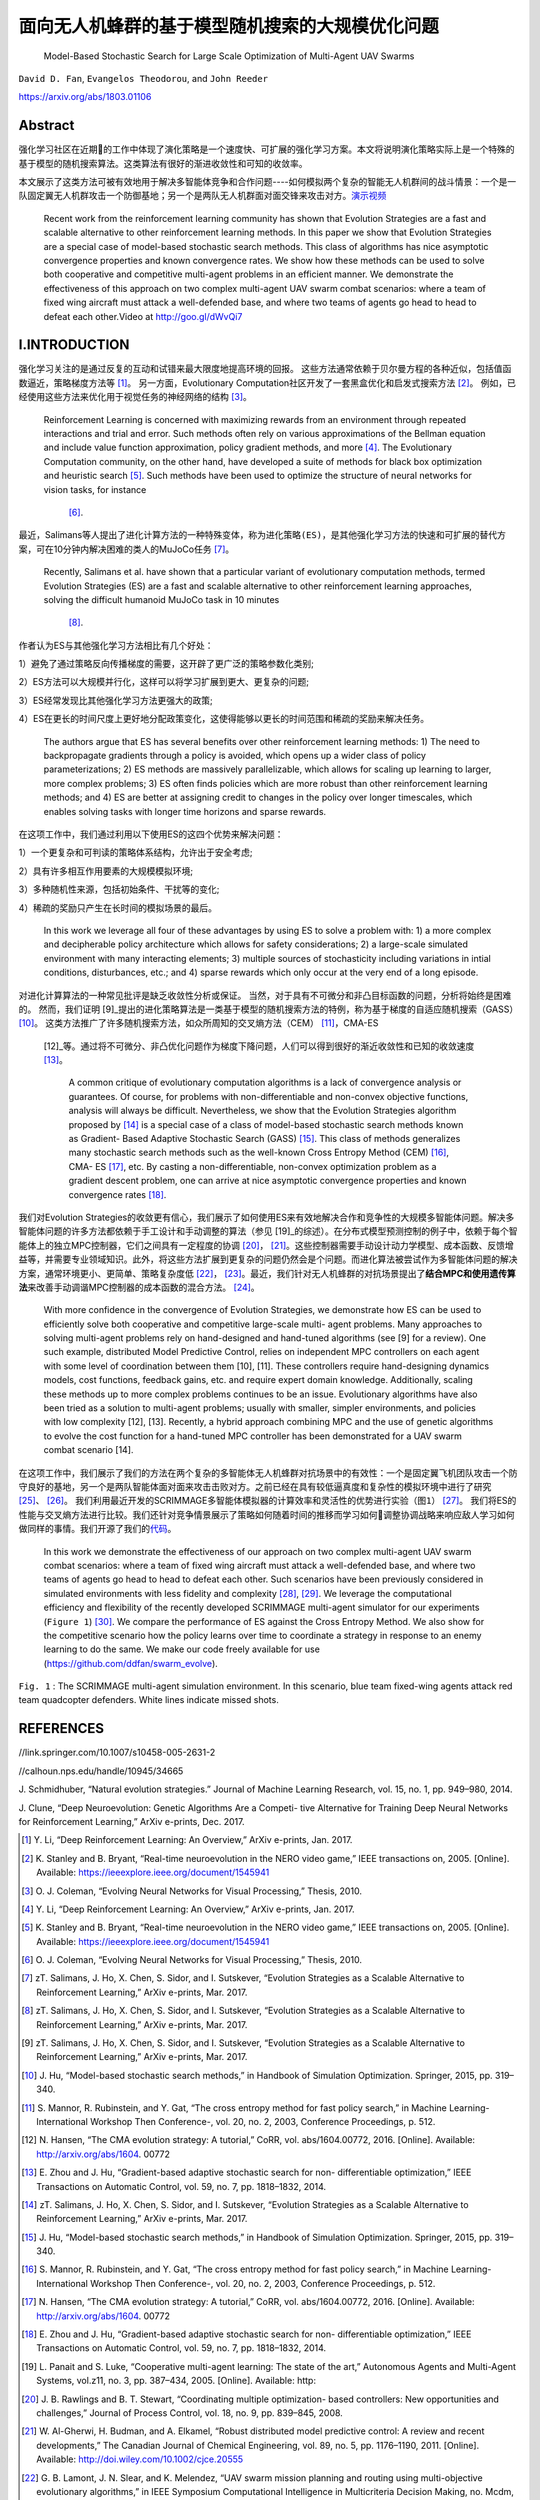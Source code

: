 .. _header-n0:

面向无人机蜂群的基于模型随机搜索的大规模优化问题
================================================

   Model-Based Stochastic Search for Large Scale Optimization of
   Multi-Agent UAV Swarms

``David D. Fan``, ``Evangelos Theodorou``, and ``John Reeder``

https://arxiv.org/abs/1803.01106

.. _header-n6:

Abstract
---------

强化学习社区在近期的工作中体现了演化策略是一个速度快、可扩展的强化学习方案。本文将说明演化策略实际上是一个特殊的基于模型的随机搜索算法。这类算法有很好的渐进收敛性和可知的收敛率。

本文展示了这类方法可被有效地用于解决多智能体竞争和合作问题----如何模拟两个复杂的智能无人机群间的战斗情景：一个是一队固定翼无人机群攻击一个防御基地；另一个是两队无人机群面对面交锋来攻击对方。\ `演示视频 <http://goo.gl/dWvQi7>`__

   Recent work from the reinforcement learning community has shown that
   Evolution Strategies are a fast and scalable alternative to other
   reinforcement learning methods. In this paper we show that Evolution
   Strategies are a special case of model-based stochastic search
   methods. This class of algorithms has nice asymptotic convergence
   properties and known convergence rates. We show how these methods can
   be used to solve both cooperative and competitive multi-agent
   problems in an efficient manner. We demonstrate the effectiveness of
   this approach on two complex multi-agent UAV swarm combat scenarios:
   where a team of fixed wing aircraft must attack a well-defended base,
   and where two teams of agents go head to head to defeat each
   other.Video at http://goo.gl/dWvQi7

.. _header-n11:

I.INTRODUCTION
--------------

强化学习关注的是通过反复的互动和试错来最大限度地提高环境的回报。
这些方法通常依赖于贝尔曼方程的各种近似，包括值函数逼近，策略梯度方法等 [1]_。
另一方面，Evolutionary
Computation社区开发了一套黑盒优化和启发式搜索方法 [2]_。
例如，已经使用这些方法来优化用于视觉任务的神经网络的结构 [3]_。

   Reinforcement Learning is concerned with maximizing rewards from an
   environment through repeated interactions and trial and error. Such
   methods often rely on various approximations of the Bellman equation
   and include value function approximation, policy gradient methods,
   and more  [4]_. The Evolutionary Computation community, on the other
   hand, have developed a suite of methods for black box optimization
   and heuristic search  [5]_. Such methods have been used to optimize
   the structure of neural networks for vision tasks, for instance
    [6]_.

最近，Salimans等人提出了进化计算方法的一种特殊变体，称为\ ``进化策略(ES)``\ ，是其他强化学习方法的快速和可扩展的替代方案，可在10分钟内解决困难的类人的MuJoCo任务 [7]_。

   Recently, Salimans et al. have shown that a particular variant of
   evolutionary computation methods, termed Evolution Strategies (ES)
   are a fast and scalable alternative to other reinforcement learning
   approaches, solving the difficult humanoid MuJoCo task in 10 minutes
    [8]_.

作者认为ES与其他强化学习方法相比有几个好处：

1）避免了通过策略反向传播梯度的需要，这开辟了更广泛的策略参数化类别;

2）ES方法可以大规模并行化，这样可以将学习扩展到更大、更复杂的问题;

3）ES经常发现比其他强化学习方法更强大的政策;

4）ES在更长的时间尺度上更好地分配政策变化，这使得能够以更长的时间范围和稀疏的奖励来解决任务。

   The authors argue that ES has several benefits over other
   reinforcement learning methods: 1) The need to backpropagate
   gradients through a policy is avoided, which opens up a wider class
   of policy parameterizations; 2) ES methods are massively
   parallelizable, which allows for scaling up learning to larger, more
   complex problems; 3) ES often finds policies which are more robust
   than other reinforcement learning methods; and 4) ES are better at
   assigning credit to changes in the policy over longer timescales,
   which enables solving tasks with longer time horizons and sparse
   rewards.

在这项工作中，我们通过利用以下使用ES的这四个优势来解决问题：

1）一个更复杂和可判读的策略体系结构，允许出于安全考虑;

2）具有许多相互作用要素的大规模模拟环境;

3）多种随机性来源，包括初始条件、干扰等的变化;

4）稀疏的奖励只产生在长时间的模拟场景的最后。

   In this work we leverage all four of these advantages by using ES to
   solve a problem with: 1) a more complex and decipherable policy
   architecture which allows for safety considerations; 2) a large-scale
   simulated environment with many interacting elements; 3) multiple
   sources of stochasticity including variations in intial conditions,
   disturbances, etc.; and 4) sparse rewards which only occur at the
   very end of a long episode.

对进化计算算法的一种常见批评是缺乏收敛性分析或保证。
当然，对于具有不可微分和非凸目标函数的问题，分析将始终是困难的。
然而，我们证明 [9]_提出的进化策略算法是一类基于模型的随机搜索方法的特例，称为基于梯度的自适应随机搜索（GASS） [10]_。
这类方法推广了许多随机搜索方法，如众所周知的交叉熵方法（CEM） [11]_，CMA-ES
 [12]_等。通过将不可微分、非凸优化问题作为梯度下降问题，人们可以得到很好的渐近收敛性和已知的收敛速度 [13]_。

   A common critique of evolutionary computation algorithms is a lack of
   convergence analysis or guarantees. Of course, for problems with
   non-differentiable and non-convex objective functions, analysis will
   always be difficult. Nevertheless, we show that the Evolution
   Strategies algorithm proposed by  [14]_ is a special case of a class
   of model-based stochastic search methods known as Gradient- Based
   Adaptive Stochastic Search (GASS)  [15]_. This class of methods
   generalizes many stochastic search methods such as the well-known
   Cross Entropy Method (CEM)  [16]_, CMA- ES  [17]_, etc. By casting a
   non-differentiable, non-convex optimization problem as a gradient
   descent problem, one can arrive at nice asymptotic convergence
   properties and known convergence rates  [18]_.

我们对Evolution
Strategies的收敛更有信心，我们展示了如何使用ES来有效地解决合作和竞争性的大规模多智能体问题。解决多智能体问题的许多方法都依赖于手工设计和手动调整的算法（参见 [19]_的综述）。在分布式模型预测控制的例子中，依赖于每个智能体上的独立MPC控制器，它们之间具有一定程度的协调 [20]_， [21]_。这些控制器需要手动设计动力学模型、成本函数、反馈增益等，并需要专业领域知识。此外，将这些方法扩展到更复杂的问题仍然会是个问题。而进化算法被尝试作为多智能体问题的解决方案，通常环境更小、更简单、策略复杂度低 [22]_， [23]_。最近，我们针对无人机蜂群的对抗场景提出了\ **结合MPC和使用遗传算法**\ 来改善手动调谐MPC控制器的成本函数的混合方法。 [24]_。

   With more confidence in the convergence of Evolution Strategies, we
   demonstrate how ES can be used to efficiently solve both cooperative
   and competitive large-scale multi- agent problems. Many approaches to
   solving multi-agent problems rely on hand-designed and hand-tuned
   algorithms (see [9] for a review). One such example, distributed
   Model Predictive Control, relies on independent MPC controllers on
   each agent with some level of coordination between them [10], [11].
   These controllers require hand-designing dynamics models, cost
   functions, feedback gains, etc. and require expert domain knowledge.
   Additionally, scaling these methods up to more complex problems
   continues to be an issue. Evolutionary algorithms have also been
   tried as a solution to multi-agent problems; usually with smaller,
   simpler environments, and policies with low complexity [12], [13].
   Recently, a hybrid approach combining MPC and the use of genetic
   algorithms to evolve the cost function for a hand-tuned MPC
   controller has been demonstrated for a UAV swarm combat scenario
   [14].

在这项工作中，我们展示了我们的方法在两个复杂的多智能体无人机蜂群对抗场景中的有效性：一个是固定翼飞机团队攻击一个防守良好的基地，另一个是两队智能体面对面来攻击击败对方。之前已经在具有较低逼真度和复杂性的模拟环境中进行了研究 [25]_、 [26]_。
我们利用最近开发的SCRIMMAGE多智能体模拟器的计算效率和灵活性的优势进行实验（\ ``图1``\ ） [27]_。
我们将ES的性能与交叉熵方法进行比较。我们还针对竞争情景展示了策略如何随着时间的推移而学习如何调整协调战略来响应敌人学习如何做同样的事情。我们开源了我们的\ `代码 <https://github.com/ddfan/swarm_evolve>`__\ 。

   In this work we demonstrate the effectiveness of our approach on two
   complex multi-agent UAV swarm combat scenarios: where a team of fixed
   wing aircraft must attack a well-defended base, and where two teams
   of agents go head to head to defeat each other. Such scenarios have
   been previously considered in simulated environments with less
   fidelity and complexity  [28]_,  [29]_. We leverage the computational
   efficiency and flexibility of the recently developed SCRIMMAGE
   multi-agent simulator for our experiments (``Figure 1``)  [30]_. We
   compare the performance of ES against the Cross Entropy Method. We
   also show for the competitive scenario how the policy learns over
   time to coordinate a strategy in response to an enemy learning to do
   the same. We make our code freely available for use
   (https://github.com/ddfan/swarm_evolve).

.. figure:: img/01.fig1.png
   :alt:

.. image:: img/figure1.png
              :width: 300


``Fig. 1`` : The SCRIMMAGE multi-agent simulation environment. In this
scenario, blue team fixed-wing agents attack red team quadcopter
defenders. White lines indicate missed shots.

.. _header-n45:



.. _header-n190:

REFERENCES
----------

//link.springer.com/10.1007/s10458-005-2631-2

//calhoun.nps.edu/handle/10945/34665

J. Schmidhuber, “Natural evolution strategies.” Journal of Machine
Learning Research, vol. 15, no. 1, pp. 949–980, 2014.

J. Clune, “Deep Neuroevolution: Genetic Algorithms Are a Competi- tive
Alternative for Training Deep Neural Networks for Reinforcement
Learning,” ArXiv e-prints, Dec. 2017.

.. [1]
   Y. Li, “Deep Reinforcement Learning: An Overview,” ArXiv e-prints,
   Jan. 2017.

.. [2]
   K. Stanley and B. Bryant, “Real-time neuroevolution in the NERO video
   game,” IEEE transactions on, 2005. [Online]. Available:
   https://ieeexplore.ieee.org/document/1545941

.. [3]
   O. J. Coleman, “Evolving Neural Networks for Visual Processing,”
   Thesis, 2010.

.. [4]
   Y. Li, “Deep Reinforcement Learning: An Overview,” ArXiv e-prints,
   Jan. 2017.

.. [5]
   K. Stanley and B. Bryant, “Real-time neuroevolution in the NERO video
   game,” IEEE transactions on, 2005. [Online]. Available:
   https://ieeexplore.ieee.org/document/1545941

.. [6]
   O. J. Coleman, “Evolving Neural Networks for Visual Processing,”
   Thesis, 2010.

.. [7]
   zT. Salimans, J. Ho, X. Chen, S. Sidor, and I. Sutskever, “Evolution
   Strategies as a Scalable Alternative to Reinforcement Learning,”
   ArXiv e-prints, Mar. 2017.

.. [8]
   zT. Salimans, J. Ho, X. Chen, S. Sidor, and I. Sutskever, “Evolution
   Strategies as a Scalable Alternative to Reinforcement Learning,”
   ArXiv e-prints, Mar. 2017.

.. [9]
   zT. Salimans, J. Ho, X. Chen, S. Sidor, and I. Sutskever, “Evolution
   Strategies as a Scalable Alternative to Reinforcement Learning,”
   ArXiv e-prints, Mar. 2017.

.. [10]
   J. Hu, “Model-based stochastic search methods,” in Handbook of
   Simulation Optimization. Springer, 2015, pp. 319–340.

.. [11]
   S. Mannor, R. Rubinstein, and Y. Gat, “The cross entropy method for
   fast policy search,” in Machine Learning-International Workshop Then
   Conference-, vol. 20, no. 2, 2003, Conference Proceedings, p. 512.

.. [12]
   N. Hansen, “The CMA evolution strategy: A tutorial,” CoRR, vol.
   abs/1604.00772, 2016. [Online]. Available: http://arxiv.org/abs/1604.
   00772

.. [13]
   E. Zhou and J. Hu, “Gradient-based adaptive stochastic search for
   non- differentiable optimization,” IEEE Transactions on Automatic
   Control, vol. 59, no. 7, pp. 1818–1832, 2014.

.. [14]
   zT. Salimans, J. Ho, X. Chen, S. Sidor, and I. Sutskever, “Evolution
   Strategies as a Scalable Alternative to Reinforcement Learning,”
   ArXiv e-prints, Mar. 2017.

.. [15]
   J. Hu, “Model-based stochastic search methods,” in Handbook of
   Simulation Optimization. Springer, 2015, pp. 319–340.

.. [16]
   S. Mannor, R. Rubinstein, and Y. Gat, “The cross entropy method for
   fast policy search,” in Machine Learning-International Workshop Then
   Conference-, vol. 20, no. 2, 2003, Conference Proceedings, p. 512.

.. [17]
   N. Hansen, “The CMA evolution strategy: A tutorial,” CoRR, vol.
   abs/1604.00772, 2016. [Online]. Available: http://arxiv.org/abs/1604.
   00772

.. [18]
   E. Zhou and J. Hu, “Gradient-based adaptive stochastic search for
   non- differentiable optimization,” IEEE Transactions on Automatic
   Control, vol. 59, no. 7, pp. 1818–1832, 2014.

.. [19]
   L. Panait and S. Luke, “Cooperative multi-agent learning: The state
   of the art,” Autonomous Agents and Multi-Agent Systems, vol.z11, no.
   3, pp. 387–434, 2005. [Online]. Available: http:

.. [20]
   J. B. Rawlings and B. T. Stewart, “Coordinating multiple
   optimization- based controllers: New opportunities and challenges,”
   Journal of Process Control, vol. 18, no. 9, pp. 839–845, 2008.

.. [21]
   W. Al-Gherwi, H. Budman, and A. Elkamel, “Robust distributed model
   predictive control: A review and recent developments,” The Canadian
   Journal of Chemical Engineering, vol. 89, no. 5, pp. 1176–1190, 2011.
   [Online]. Available: http://doi.wiley.com/10.1002/cjce.20555

.. [22]
   G. B. Lamont, J. N. Slear, and K. Melendez, “UAV swarm mission
   planning and routing using multi-objective evolutionary algorithms,”
   in IEEE Symposium Computational Intelligence in Multicriteria
   Decision Making, no. Mcdm, 2007, Conference Proceedings, pp. 10–20.

.. [23]
   A. R. Yu, B. B. Thompson, and R. J. Marks, “Competitive evolution of
   tactical multiswarm dynamics,” IEEE Transactions on Systems, Man,z
   and Cybernetics Part A:Systems and Humans, vol. 43, no. 3, pp. 563–
   569, 2013.

.. [24]
   D. D. Fan, E. Theodorou, and J. Reeder, “Evolving cost functions for
   model predictive control of multi-agent uav combat swarms,” in
   Proceedings of the Genetic and Evolutionary Computation Conference
   Companion, ser. GECCO ’17. New York, NY, USA: ACM, 2017, pp. 55–56.
   [Online]. Available: http://doi.acm.org/10.1145/3067695. 3076019

.. [25]
   U. Gaerther, “UAV swarm tactics: an agent-based simulation and Markov
   process analysis,” 2015. [Online]. Available: https:

.. [26]
   D. D. Fan, E. Theodorou, and J. Reeder, “Evolving cost functions for
   model predictive control of multi-agent uav combat swarms,” in
   Proceedings of the Genetic and Evolutionary Computation Conference
   Companion, ser. GECCO ’17. New York, NY, USA: ACM, 2017, pp. 55–56.
   [Online]. Available: http://doi.acm.org/10.1145/3067695. 3076019

.. [27]
   K. J. DeMarco. (2018) SCRIMMAGE multi-agent robotics simulator.
   [Online]. Available: http://www.scrimmagesim.org/

.. [28]
   U. Gaerther, “UAV swarm tactics: an agent-based simulation and Markov
   process analysis,” 2015. [Online]. Available: https:

.. [29]
   D. D. Fan, E. Theodorou, and J. Reeder, “Evolving cost functions for
   model predictive control of multi-agent uav combat swarms,” in
   Proceedings of the Genetic and Evolutionary Computation Conference
   Companion, ser. GECCO ’17. New York, NY, USA: ACM, 2017, pp. 55–56.
   [Online]. Available: http://doi.acm.org/10.1145/3067695. 3076019

.. [30]
   K. J. DeMarco. (2018) SCRIMMAGE multi-agent robotics simulator.
   [Online]. Available: http://www.scrimmagesim.org/

.. [31]
   E. Zhou and J. Hu, “Gradient-based adaptive stochastic search for
   non- differentiable optimization,” IEEE Transactions on Automatic
   Control, vol. 59, no. 7, pp. 1818–1832, 2014.

.. [32]
   E. Zhou and J. Hu, “Gradient-based adaptive stochastic search for
   non- differentiable optimization,” IEEE Transactions on Automatic
   Control, vol. 59, no. 7, pp. 1818–1832, 2014.

.. [33]
   E. Zhou and J. Hu, “Gradient-based adaptive stochastic search for
   non- differentiable optimization,” IEEE Transactions on Automatic
   Control, vol. 59, no. 7, pp. 1818–1832, 2014.

.. [34]
   E. Zhou and J. Hu, “Gradient-based adaptive stochastic search for
   non- differentiable optimization,” IEEE Transactions on Automatic
   Control, vol. 59, no. 7, pp. 1818–1832, 2014.

.. [35]
   E. Zhou and J. Hu, “Gradient-based adaptive stochastic search for
   non- differentiable optimization,” IEEE Transactions on Automatic
   Control, vol. 59, no. 7, pp. 1818–1832, 2014.

.. [36]
   E. Zhou and J. Hu, “Gradient-based adaptive stochastic search for
   non- differentiable optimization,” IEEE Transactions on Automatic
   Control, vol. 59, no. 7, pp. 1818–1832, 2014.

.. [37]
   zT. Salimans, J. Ho, X. Chen, S. Sidor, and I. Sutskever, “Evolution
   Strategies as a Scalable Alternative to Reinforcement Learning,”
   ArXiv e-prints, Mar. 2017.

.. [38]
   D. Wierstra, T. Schaul, T. Glasmachers, Y. Sun, J. Peters, and

.. [39]
   zT. Salimans, J. Ho, X. Chen, S. Sidor, and I. Sutskever, “Evolution
   Strategies as a Scalable Alternative to Reinforcement Learning,”
   ArXiv e-prints, Mar. 2017.

.. [40]
   D. Wierstra, T. Schaul, T. Glasmachers, Y. Sun, J. Peters, and

.. [41]
   D. P. Kingma and J. Ba, “Adam: A method for stochastic optimiza-
   tion,” arXiv preprint arXiv:1412.6980, 2014.

.. [42]
   zT. Salimans, J. Ho, X. Chen, S. Sidor, and I. Sutskever, “Evolution
   Strategies as a Scalable Alternative to Reinforcement Learning,”
   ArXiv e-prints, Mar. 2017.

.. [43]
   D. P. Kingma and J. Ba, “Adam: A method for stochastic optimiza-
   tion,” arXiv preprint arXiv:1412.6980, 2014.

.. [44]
   zT. Salimans, J. Ho, X. Chen, S. Sidor, and I. Sutskever, “Evolution
   Strategies as a Scalable Alternative to Reinforcement Learning,”
   ArXiv e-prints, Mar. 2017.

.. [45]
   K. J. DeMarco. (2018) SCRIMMAGE multi-agent robotics simulator.
   [Online]. Available: http://www.scrimmagesim.org/

.. [46]
   K. J. DeMarco. (2018) SCRIMMAGE multi-agent robotics simulator.
   [Online]. Available: http://www.scrimmagesim.org/

.. [47]
   K. O. Stanley and R. Miikkulainen, “Competitive coevolution through
   evolutionary complexification,” Journal of Artificial Intelligence
   Re- search, vol. 21, pp. 63–100, 2004.

.. [48]
   E. Conti, V. Madhavan, F. Petroski Such, J. Lehman, K. O. Stanley,
   and J. Clune, “Improving Exploration in Evolution Strategies for Deep
   Reinforcement Learning via a Population of Novelty-Seeking Agents,”
   ArXiv e-prints, Dec. 2017.

.. [49]
   F. Petroski Such, V. Madhavan, E. Conti, J. Lehman, K. O. Stanley,
   and

.. [50]
   E. Conti, V. Madhavan, F. Petroski Such, J. Lehman, K. O. Stanley,
   and J. Clune, “Improving Exploration in Evolution Strategies for Deep
   Reinforcement Learning via a Population of Novelty-Seeking Agents,”
   ArXiv e-prints, Dec. 2017.

.. [51]
   F. Petroski Such, V. Madhavan, E. Conti, J. Lehman, K. O. Stanley,
   and

.. |image0| image:: img/01.fig2.png
.. |image1| image:: img/01.versus.png

